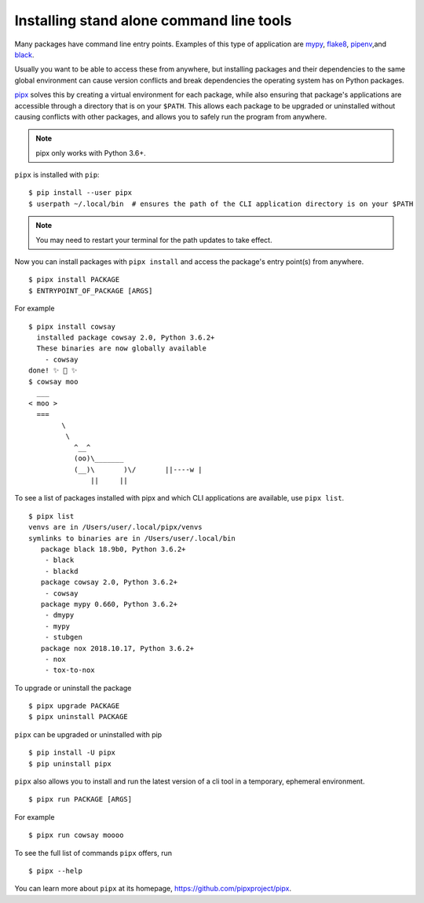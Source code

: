 Installing stand alone command line tools
=========================================

Many packages have command line entry points. Examples of this type of application are
`mypy <https://github.com/python/mypy>`_,
`flake8 <https://github.com/PyCQA/flake8>`_,
`pipenv <https://github.com/pypa/pipenv>`_,and
`black <https://github.com/ambv/black>`_.

Usually you want to be able to access these from anywhere,
but installing packages and their dependencies to the same global environment
can cause version conflicts and break dependencies the operating system has
on Python packages.

`pipx <https://github.com/pipxproject/pipx>`_ solves this by creating a virtual
environment for each package, while also ensuring that package's applications
are accessible through a directory that is on your ``$PATH``. This allows each
package to be upgraded or uninstalled without causing conflicts with other
packages, and allows you to safely run the program from anywhere.

.. Note:: pipx only works with Python 3.6+.

``pipx`` is installed with ``pip``:

::

  $ pip install --user pipx
  $ userpath ~/.local/bin  # ensures the path of the CLI application directory is on your $PATH

.. Note:: You may need to restart your terminal for the path updates to take effect.

Now you can install packages with ``pipx install`` and access the package's entry point(s) from anywhere.

::

  $ pipx install PACKAGE
  $ ENTRYPOINT_OF_PACKAGE [ARGS]

For example

::

  $ pipx install cowsay
    installed package cowsay 2.0, Python 3.6.2+
    These binaries are now globally available
      - cowsay
  done! ✨ 🌟 ✨
  $ cowsay moo
    ___
  < moo >
    ===
          \
           \
             ^__^
             (oo)\_______
             (__)\       )\/       ||----w |
                 ||     ||

To see a list of packages installed with pipx and which CLI applications are available, use ``pipx list``.

::

  $ pipx list
  venvs are in /Users/user/.local/pipx/venvs
  symlinks to binaries are in /Users/user/.local/bin
     package black 18.9b0, Python 3.6.2+
      - black
      - blackd
     package cowsay 2.0, Python 3.6.2+
      - cowsay
     package mypy 0.660, Python 3.6.2+
      - dmypy
      - mypy
      - stubgen
     package nox 2018.10.17, Python 3.6.2+
      - nox
      - tox-to-nox

To upgrade or uninstall the package

::

  $ pipx upgrade PACKAGE
  $ pipx uninstall PACKAGE

``pipx`` can be upgraded or uninstalled with pip

::

  $ pip install -U pipx
  $ pip uninstall pipx

``pipx`` also allows you to install and run the latest version of a cli tool
in a temporary, ephemeral environment.

::

  $ pipx run PACKAGE [ARGS]

For example

::

  $ pipx run cowsay moooo

To see the full list of commands ``pipx`` offers, run

::

  $ pipx --help

You can learn more about ``pipx`` at its homepage,
https://github.com/pipxproject/pipx.

